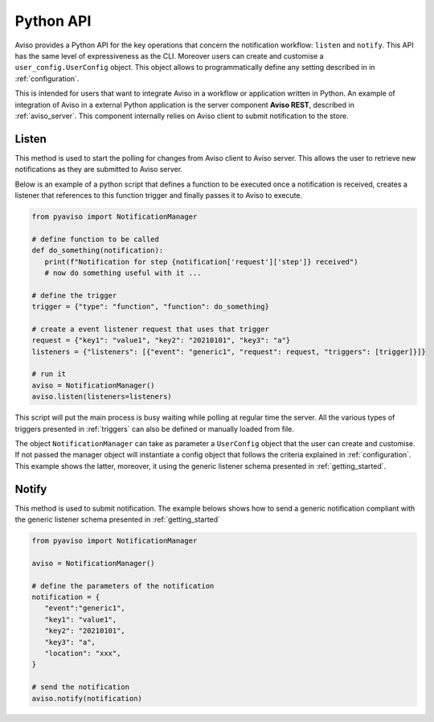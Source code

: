 .. _python_api_ref:

Python API
==========
Aviso provides a Python API for the key operations that concern the notification workflow: ``listen`` and ``notify``.
This API has the same level of expressiveness as the CLI. Moreover users can create and customise a ``user_config.UserConfig`` object.
This object allows to programmatically define any setting described in in :ref:`configuration`.

This is intended for users that want to integrate Aviso in a workflow or application
written in Python. An example of integration of Aviso in a external Python application is the server component **Aviso REST**, 
described in :ref:`aviso_server`.
This component internally relies on Aviso client to submit notification to the store.


Listen
------
This method is used to start the polling for changes from Aviso client to Aviso server. This allows the user to retrieve new notifications as they are submitted to Aviso server.

Below is an example of a python script that defines a function to be executed once a notification is received, creates a listener that references to this function trigger and finally passes it to Aviso to execute.

.. code-block:: python

   from pyaviso import NotificationManager

   # define function to be called
   def do_something(notification):
      print(f"Notification for step {notification['request']['step']} received")
      # now do something useful with it ...

   # define the trigger
   trigger = {"type": "function", "function": do_something}

   # create a event listener request that uses that trigger
   request = {"key1": "value1", "key2": "20210101", "key3": "a"}
   listeners = {"listeners": [{"event": "generic1", "request": request, "triggers": [trigger]}]}

   # run it
   aviso = NotificationManager()
   aviso.listen(listeners=listeners)

This script will put the main process is busy waiting while polling at regular time the server.
All the various types of triggers presented in :ref:`triggers` can also be defined or manually loaded from file.

The object ``NotificationManager`` can take as parameter a ``UserConfig`` object that the user can create and customise. If not passed the manager object will instantiate a config object that follows the criteria explained in :ref:`configuration`. This example shows the latter, moreover, it using the generic listener schema presented in :ref:`getting_started`.


Notify
------
This method is used to submit notification. 
The example belows shows how to send a generic notification compliant with the generic listener schema presented in :ref:`getting_started`

.. code-block:: python

   from pyaviso import NotificationManager

   aviso = NotificationManager()

   # define the parameters of the notification
   notification = {
      "event":"generic1",
      "key1": "value1",
      "key2": "20210101", 
      "key3": "a", 
      "location": "xxx", 
   }

   # send the notification
   aviso.notify(notification)
